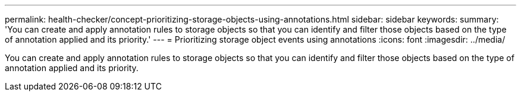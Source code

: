 ---
permalink: health-checker/concept-prioritizing-storage-objects-using-annotations.html
sidebar: sidebar
keywords: 
summary: 'You can create and apply annotation rules to storage objects so that you can identify and filter those objects based on the type of annotation applied and its priority.'
---
= Prioritizing storage object events using annotations
:icons: font
:imagesdir: ../media/

[.lead]
You can create and apply annotation rules to storage objects so that you can identify and filter those objects based on the type of annotation applied and its priority.

